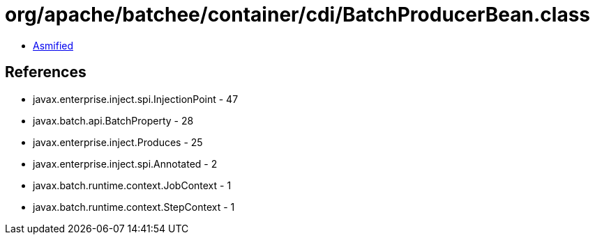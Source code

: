 = org/apache/batchee/container/cdi/BatchProducerBean.class

 - link:BatchProducerBean-asmified.java[Asmified]

== References

 - javax.enterprise.inject.spi.InjectionPoint - 47
 - javax.batch.api.BatchProperty - 28
 - javax.enterprise.inject.Produces - 25
 - javax.enterprise.inject.spi.Annotated - 2
 - javax.batch.runtime.context.JobContext - 1
 - javax.batch.runtime.context.StepContext - 1
